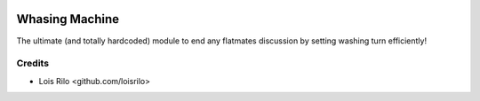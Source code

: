 .. image:: https://img.shields.io/badge/license-AGPL--3-blue.png
   :target: https://www.gnu.org/licenses/agpl
   :alt: License: AGPL-3

===============
Whasing Machine
===============

The ultimate (and totally hardcoded) module to end any flatmates discussion
by setting washing turn efficiently!

Credits
=======

* Lois Rilo <github.com/loisrilo>
